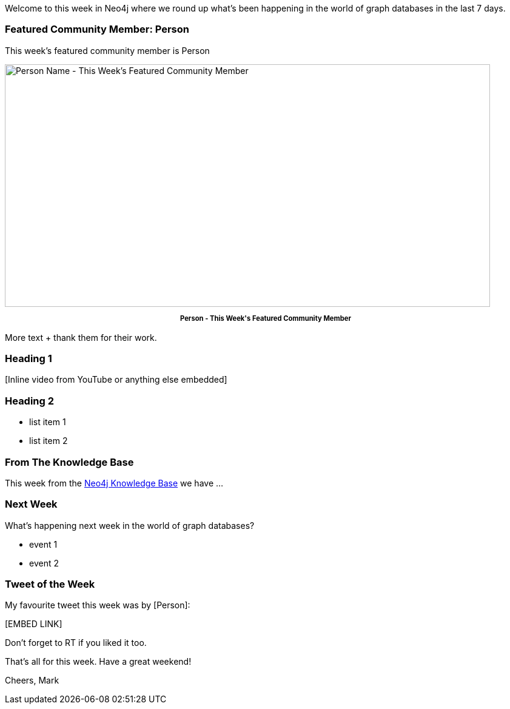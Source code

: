 ﻿:linkattrs:
:type: "web"

////
[Keywords/Tags:]
<insert-tags-here>


[Meta Description:]
Discover what's new in the Neo4j community for the week of 3 June 2017, including projects around <insert-topics-here>

[Primary Image File Name:]
this-week-neo4j-3-june-2017.jpg

[Primary Image Alt Text:]
Explore everything that's happening in the Neo4j community for the week of 3 June 2017

[Headline:]
This Week in Neo4j – 3 June 2017

[Body copy:]
////

Welcome to this week in Neo4j where we round up what's been happening in the world of graph databases in the last 7 days. 

=== Featured Community Member: Person

This week’s featured community member is Person

[role="image-heading"]
image::[IMAGE SRC]["Person Name - This Week's Featured Community Member", 800, 400, class="alignnone size-full wp-image-66813"]

++++
<p style="font-size: .8em; line-height: 1.5em;" align="center">
<strong>
Person - This Week's Featured Community Member
</strong>
</p>
++++

More text + thank them for their work.

=== Heading 1


++++
[Inline video from YouTube or anything else embedded]
++++


=== Heading 2

* list item 1

* list item 2

=== From The Knowledge Base

This week from the https://neo4j.com/developer/kb[Neo4j Knowledge Base^] we have ...

=== Next Week

What’s happening next week in the world of graph databases?

* event 1
* event 2

=== Tweet of the Week

My favourite tweet this week was by [Person]:

++++
[EMBED LINK]
++++

Don't forget to RT if you liked it too. 

That’s all for this week. Have a great weekend!

Cheers, Mark

